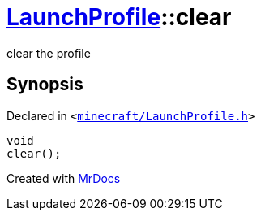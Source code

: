 [#LaunchProfile-clear]
= xref:LaunchProfile.adoc[LaunchProfile]::clear
:relfileprefix: ../
:mrdocs:


clear the profile



== Synopsis

Declared in `&lt;https://github.com/PrismLauncher/PrismLauncher/blob/develop/launcher/minecraft/LaunchProfile.h#L66[minecraft&sol;LaunchProfile&period;h]&gt;`

[source,cpp,subs="verbatim,replacements,macros,-callouts"]
----
void
clear();
----



[.small]#Created with https://www.mrdocs.com[MrDocs]#
